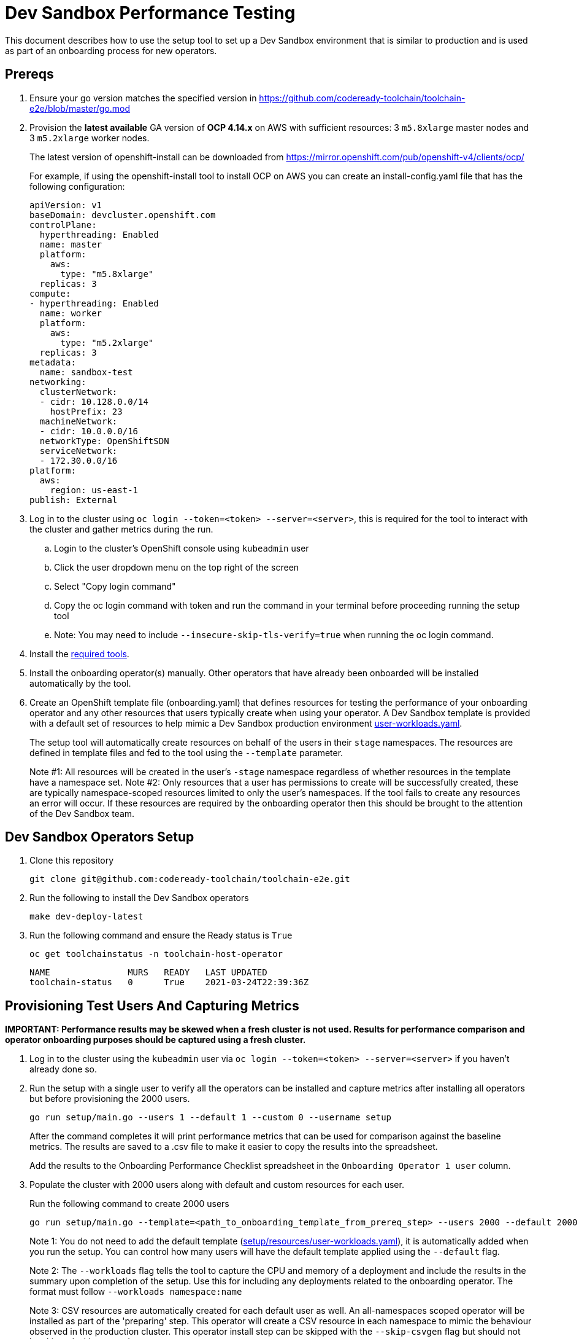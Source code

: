 = Dev Sandbox Performance Testing

This document describes how to use the setup tool to set up a Dev Sandbox environment that is similar to production and is used as part of an onboarding process for new operators.

== Prereqs

. Ensure your go version matches the specified version in https://github.com/codeready-toolchain/toolchain-e2e/blob/master/go.mod
. Provision the *latest available* GA version of *OCP 4.14.x* on AWS with sufficient resources: 3 `m5.8xlarge` master nodes and 3 `m5.2xlarge` worker nodes.
+
The latest version of openshift-install can be downloaded from https://mirror.openshift.com/pub/openshift-v4/clients/ocp/
+
For example, if using the openshift-install tool to install OCP on AWS you can create an install-config.yaml file that has the following configuration:
+
----
apiVersion: v1
baseDomain: devcluster.openshift.com
controlPlane:
  hyperthreading: Enabled
  name: master
  platform:
    aws:
      type: "m5.8xlarge"
  replicas: 3
compute:
- hyperthreading: Enabled
  name: worker
  platform:
    aws:
      type: "m5.2xlarge"
  replicas: 3
metadata:
  name: sandbox-test
networking:
  clusterNetwork:
  - cidr: 10.128.0.0/14
    hostPrefix: 23
  machineNetwork:
  - cidr: 10.0.0.0/16
  networkType: OpenShiftSDN
  serviceNetwork:
  - 172.30.0.0/16
platform:
  aws:
    region: us-east-1
publish: External
----

. Log in to the cluster using `oc login --token=<token> --server=<server>`, this is required for the tool to interact with the cluster and gather metrics during the run.
.. Login to the cluster's OpenShift console using `kubeadmin` user
.. Click the user dropdown menu on the top right of the screen
.. Select "Copy login command"
.. Copy the oc login command with token and run the command in your terminal before proceeding running the setup tool
.. Note: You may need to include `--insecure-skip-tls-verify=true` when running the oc login command.

. Install the https://github.com/codeready-toolchain/toolchain-e2e/blob/master/required_tools.adoc[required tools].

. Install the onboarding operator(s) manually. Other operators that have already been onboarded will be installed automatically by the tool.

. Create an OpenShift template file (onboarding.yaml) that defines resources for testing the performance of your onboarding operator and any other resources that users typically create when using your operator. A Dev Sandbox template is provided with a default set of resources to help mimic a Dev Sandbox production environment https://raw.githubusercontent.com/codeready-toolchain/toolchain-e2e/master/setup/resources/user-workloads.yaml[user-workloads.yaml].
+
The setup tool will automatically create resources on behalf of the users in their `stage` namespaces. The resources are defined in template files and fed to the tool using the `--template` parameter.
+
Note #1: All resources will be created in the user's `-stage` namespace regardless of whether resources in the template have a namespace set.
Note #2: Only resources that a user has permissions to create will be successfully created, these are typically namespace-scoped resources limited to only the user's namespaces. If the tool fails to create any resources an error will occur. If these resources are required by the onboarding operator then this should be brought to the attention of the Dev Sandbox team.

== Dev Sandbox Operators Setup

. Clone this repository
+
```
git clone git@github.com:codeready-toolchain/toolchain-e2e.git
```
. Run the following to install the Dev Sandbox operators
+
```
make dev-deploy-latest
```
. Run the following command and ensure the Ready status is `True`
+
```
oc get toolchainstatus -n toolchain-host-operator
```
+
```
NAME               MURS   READY   LAST UPDATED
toolchain-status   0      True    2021-03-24T22:39:36Z
```

== Provisioning Test Users And Capturing Metrics

*IMPORTANT: Performance results may be skewed when a fresh cluster is not used. Results for performance comparison and operator onboarding purposes should be captured using a fresh cluster.*

. Log in to the cluster using the `kubeadmin` user via `oc login --token=<token> --server=<server>` if you haven't already done so.

. Run the setup with a single user to verify all the operators can be installed and capture metrics after installing all operators but before provisioning the 2000 users.
+
```
go run setup/main.go --users 1 --default 1 --custom 0 --username setup
```
+
After the command completes it will print performance metrics that can be used for comparison against the baseline metrics.  The results are saved to a .csv file to make it easier to copy the results into the spreadsheet.
+
Add the results to the Onboarding Performance Checklist spreadsheet in the `Onboarding Operator 1 user` column.
+
. Populate the cluster with 2000 users along with default and custom resources for each user.
+
Run the following command to create 2000 users
+
```
go run setup/main.go --template=<path_to_onboarding_template_from_prereq_step> --users 2000 --default 2000 --custom 2000 --username cupcake --workloads namespace:deploymentName
```
+
Note 1: You do not need to add the default template (https://raw.githubusercontent.com/codeready-toolchain/toolchain-e2e/master/setup/resources/user-workloads.yaml[setup/resources/user-workloads.yaml]), it is automatically added when you run the setup. You can control how many users will have the default template applied using the `--default` flag.
+
Note 2: The `--workloads` flag tells the tool to capture the CPU and memory of a deployment and include the results in the summary upon completion of the setup. Use this for including any deployments related to the onboarding operator. The format must follow `--workloads namespace:name` 
+
Note 3: CSV resources are automatically created for each default user as well. An all-namespaces scoped operator will be installed as part of the 'preparing' step. This operator will create a CSV resource in each namespace to mimic the behaviour observed in the production cluster. This operator install step can be skipped with the `--skip-csvgen` flag but should not be skipped without good reason.
+
Note 4: If your workload is provisioning pods into the user's namespaces the Sandbox operator will delete the pod after an idle timeout of 15 seconds by default. This idle timeout can be configured by setting the `--idler-timeout` parameter like `--idler-timeout 5m` if you want your pods to remain active for longer.
+
Use `go run setup/main.go --help` to see the full set of options. +
. Grab some coffee ☕️, populating the cluster with 2000 users usually takes about an hour but can take longer depending on network latency +
Note: If for some reason the provisioning users step does not complete (eg. timeout), note down how many users were created and rerun the command with the remaining number of users to be created and a different username prefix. eg. `go run setup/main.go --template=<path to a custom user-workloads.yaml file> --username zorro --users <number_of_users_left_to_create> --default <num_users_default_user_workloads_template> --custom <num_users_custom_user_workloads_template>`
+
. After the command completes it will print performance metrics that can be used for comparison against the baseline metrics.
+
Copy these values to the Onboarding Performance Checklist spreadsheet. Add the results to the `Onboarding Operator 2k users` column. The results are saved to a .csv file to make it easier to copy the results into the spreadsheet.

=== Evaluate the Cluster and Operator(s)

With the cluster now under load, it's time to evaluate the environment.

1. Use your operators as a user would and evaluate the performance.
2. Monitor the cluster's performance using the Monitoring view in the OpenShift Console.
3. Monitor the memory usage of operators. There are many more resources created on this cluster than most operators have been tested with so it's important to look for any possible areas of concern.
4. Compare the Results summary to the Baseline metrics provided in the onboarding doc.

== Clean up

=== Remove Only Users and Their Namespaces

```
make clean-users
```

*Note: If rerunning the tool for performance comparison purposes a fresh cluster should be used to maintain accuracy.*

=== Remove All Sandbox-related Resources
```
make clean-e2e-resources
```

== Baseline Runs (Done by the Sandbox team)

1. Install operators
```
go run setup/main.go --users 1 --default 1 --custom 0 --username setup
```

2. Run setup for 2000 users
```
go run setup/main.go --users 2000 --default 2000 --custom 0 --username pizza
```
